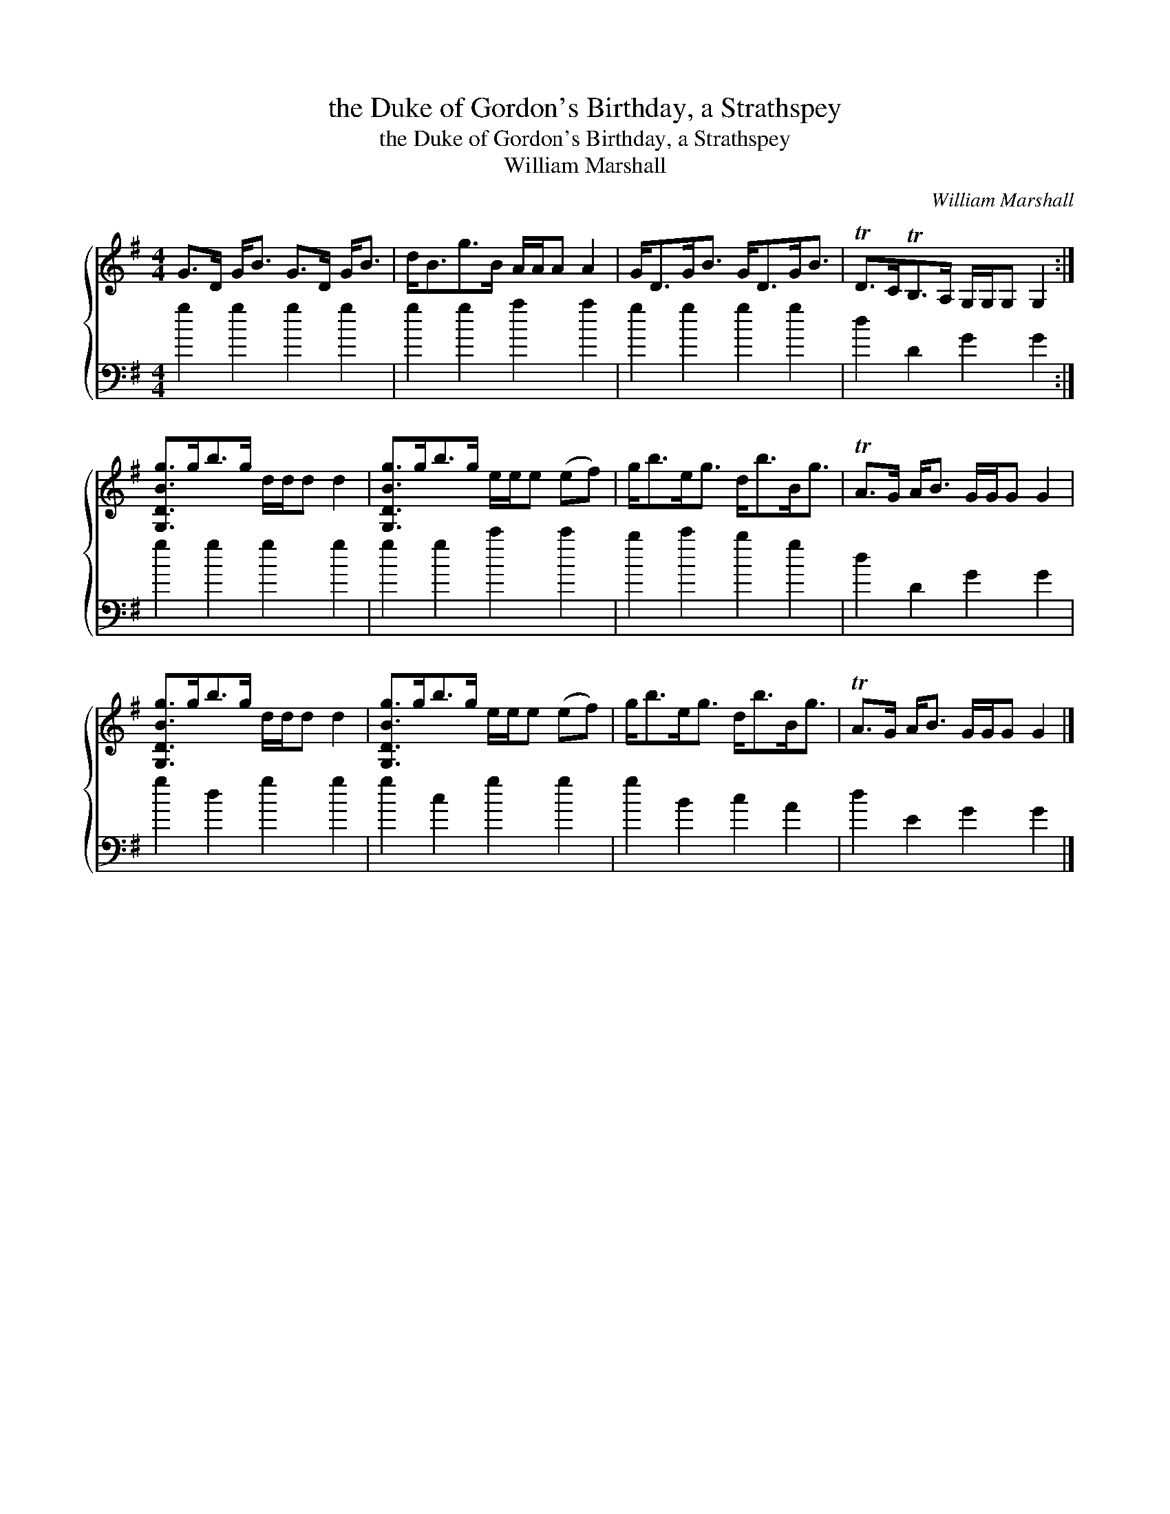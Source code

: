 X:1
T:the Duke of Gordon's Birthday, a Strathspey
T:the Duke of Gordon's Birthday, a Strathspey
T:William Marshall
C:William Marshall
%%score { 1 2 }
L:1/8
M:4/4
K:G
V:1 treble 
V:2 bass 
V:1
 G>D G<B G>D G<B | d<Bg>B A/A/A A2 | G<DG<B G<DG<B | TD>CTB,>A, G,/G,/G, G,2 :| %4
 [G,DBg]>gb>g d/d/d d2 | [G,DBg]>gb>g e/e/e (ef) | g<be<g d<bB<g | TA>G A<B G/G/G G2 | %8
 [G,DBg]>gb>g d/d/d d2 | [G,DBg]>gb>g e/e/e (ef) | g<be<g d<bB<g | TA>G A<B G/G/G G2 |] %12
V:2
 g2 g2 g2 g2 | g2 g2 a2 a2 | g2 g2 g2 g2 | d2 D2 G2 G2 :| g2 g2 g2 g2 | g2 g2 c'2 c'2 | %6
 b2 c'2 b2 g2 | d2 D2 G2 G2 | g2 d2 g2 g2 | g2 c2 g2 g2 | g2 B2 c2 A2 | d2 E2 G2 G2 |] %12

